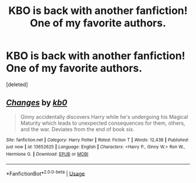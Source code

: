 #+TITLE: KBO is back with another fanfiction! One of my favorite authors.

* KBO is back with another fanfiction! One of my favorite authors.
:PROPERTIES:
:Score: 1
:DateUnix: 1595635744.0
:DateShort: 2020-Jul-25
:FlairText: Recommendation
:END:
[deleted]


** [[https://www.fanfiction.net/s/13652625/1/][*/Changes/*]] by [[https://www.fanfiction.net/u/1251524/kb0][/kb0/]]

#+begin_quote
  Ginny accidentally discovers Harry while he's undergoing his Magical Maturity which leads to unexpected consequences for them, others, and the war. Deviates from the end of book six.
#+end_quote

^{/Site/:} ^{fanfiction.net} ^{*|*} ^{/Category/:} ^{Harry} ^{Potter} ^{*|*} ^{/Rated/:} ^{Fiction} ^{T} ^{*|*} ^{/Words/:} ^{12,438} ^{*|*} ^{/Published/:} ^{just} ^{now} ^{*|*} ^{/id/:} ^{13652625} ^{*|*} ^{/Language/:} ^{English} ^{*|*} ^{/Characters/:} ^{<Harry} ^{P.,} ^{Ginny} ^{W.>} ^{Ron} ^{W.,} ^{Hermione} ^{G.} ^{*|*} ^{/Download/:} ^{[[http://www.ff2ebook.com/old/ffn-bot/index.php?id=13652625&source=ff&filetype=epub][EPUB]]} ^{or} ^{[[http://www.ff2ebook.com/old/ffn-bot/index.php?id=13652625&source=ff&filetype=mobi][MOBI]]}

--------------

*FanfictionBot*^{2.0.0-beta} | [[https://github.com/tusing/reddit-ffn-bot/wiki/Usage][Usage]]
:PROPERTIES:
:Author: FanfictionBot
:Score: 1
:DateUnix: 1595635830.0
:DateShort: 2020-Jul-25
:END:
